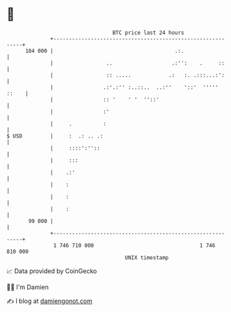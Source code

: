 * 👋

#+begin_example
                                     BTC price last 24 hours                    
                 +------------------------------------------------------------+ 
         104 000 |                                       .:.                  | 
                 |                 ..                   .:'':    .     ::     | 
                 |                 :: .....            .:   :. .:::...:':     | 
                 |                .:'.:'' :..::..  ..:''    '::'  ''''' ::    | 
                 |                :: '    ' '  ''::'                          | 
                 |                :'                                          | 
                 |     .          :                                           | 
   $ USD         |     :  .: .. .:                                            | 
                 |     ::::':''::                                             | 
                 |     :::                                                    | 
                 |    .:'                                                     | 
                 |    :                                                       | 
                 |    :                                                       | 
                 |    :                                                       | 
          99 000 |                                                            | 
                 +------------------------------------------------------------+ 
                  1 746 710 000                                  1 746 810 000  
                                         UNIX timestamp                         
#+end_example
📈 Data provided by CoinGecko

🧑‍💻 I'm Damien

✍️ I blog at [[https://www.damiengonot.com][damiengonot.com]]
